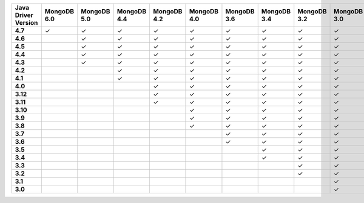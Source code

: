 .. list-table::
   :header-rows: 1
   :stub-columns: 1
   :class: compatibility-large

   * - Java Driver Version
     - MongoDB 6.0
     - MongoDB 5.0
     - MongoDB 4.4
     - MongoDB 4.2
     - MongoDB 4.0
     - MongoDB 3.6
     - MongoDB 3.4
     - MongoDB 3.2
     - MongoDB 3.0
     - MongoDB 2.6
   * - 4.7
     - ✓
     - ✓
     - ✓
     - ✓
     - ✓
     - ✓
     - ✓
     - ✓
     - ✓
     - ✓
   * - 4.6
     -
     - ✓
     - ✓
     - ✓
     - ✓
     - ✓
     - ✓
     - ✓
     - ✓
     - ✓
   * - 4.5
     -
     - ✓
     - ✓
     - ✓
     - ✓
     - ✓
     - ✓
     - ✓
     - ✓
     - ✓
   * - 4.4
     -
     - ✓
     - ✓
     - ✓
     - ✓
     - ✓
     - ✓
     - ✓
     - ✓
     - ✓
   * - 4.3
     -
     - ✓
     - ✓
     - ✓
     - ✓
     - ✓
     - ✓
     - ✓
     - ✓
     - ✓
   * - 4.2
     -
     -
     - ✓
     - ✓
     - ✓
     - ✓
     - ✓
     - ✓
     - ✓
     - ✓
   * - 4.1
     -
     -
     - ✓
     - ✓
     - ✓
     - ✓
     - ✓
     - ✓
     - ✓
     - ✓
   * - 4.0
     -
     -
     -
     - ✓
     - ✓
     - ✓
     - ✓
     - ✓
     - ✓
     - ✓
   * - 3.12
     -
     -
     -
     - ✓
     - ✓
     - ✓
     - ✓
     - ✓
     - ✓
     - ✓
   * - 3.11
     -
     -
     -
     - ✓
     - ✓
     - ✓
     - ✓
     - ✓
     - ✓
     - ✓
   * - 3.10
     -
     -
     -
     -
     - ✓
     - ✓
     - ✓
     - ✓
     - ✓
     - ✓
   * - 3.9
     -
     -
     -
     -
     - ✓
     - ✓
     - ✓
     - ✓
     - ✓
     - ✓
   * - 3.8
     -
     -
     -
     -
     - ✓
     - ✓
     - ✓
     - ✓
     - ✓
     - ✓
   * - 3.7
     -
     -
     -
     -
     -
     - ✓
     - ✓
     - ✓
     - ✓
     - ✓
   * - 3.6
     -
     -
     -
     -
     -
     - ✓
     - ✓
     - ✓
     - ✓
     - ✓
   * - 3.5
     -
     -
     -
     -
     -
     -
     - ✓
     - ✓
     - ✓
     - ✓
   * - 3.4
     -
     -
     -
     -
     -
     -
     - ✓
     - ✓
     - ✓
     - ✓
   * - 3.3
     -
     -
     -
     -
     -
     -
     -
     - ✓
     - ✓
     - ✓
   * - 3.2
     -
     -
     -
     -
     -
     -
     -
     - ✓
     - ✓
     - ✓
   * - 3.1
     -
     -
     -
     -
     -
     -
     -
     -
     - ✓
     - ✓
   * - 3.0
     -
     -
     -
     -
     -
     -
     -
     -
     - ✓
     - ✓
